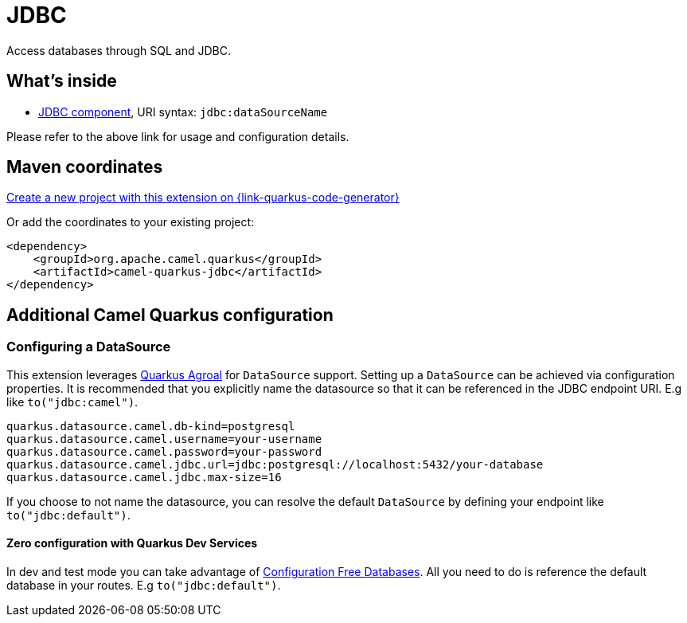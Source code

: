 // Do not edit directly!
// This file was generated by camel-quarkus-maven-plugin:update-extension-doc-page
[id="extensions-jdbc"]
= JDBC
:page-aliases: extensions/jdbc.adoc
:linkattrs:
:cq-artifact-id: camel-quarkus-jdbc
:cq-native-supported: true
:cq-status: Stable
:cq-status-deprecation: Stable
:cq-description: Access databases through SQL and JDBC.
:cq-deprecated: false
:cq-jvm-since: 0.0.1
:cq-native-since: 0.0.1

ifeval::[{doc-show-badges} == true]
[.badges]
[.badge-key]##JVM since##[.badge-supported]##0.0.1## [.badge-key]##Native since##[.badge-supported]##0.0.1##
endif::[]

Access databases through SQL and JDBC.

[id="extensions-jdbc-whats-inside"]
== What's inside

* xref:{cq-camel-components}::jdbc-component.adoc[JDBC component], URI syntax: `jdbc:dataSourceName`

Please refer to the above link for usage and configuration details.

[id="extensions-jdbc-maven-coordinates"]
== Maven coordinates

https://{link-quarkus-code-generator}/?extension-search=camel-quarkus-jdbc[Create a new project with this extension on {link-quarkus-code-generator}, window="_blank"]

Or add the coordinates to your existing project:

[source,xml]
----
<dependency>
    <groupId>org.apache.camel.quarkus</groupId>
    <artifactId>camel-quarkus-jdbc</artifactId>
</dependency>
----
ifeval::[{doc-show-user-guide-link} == true]
Check the xref:user-guide/index.adoc[User guide] for more information about writing Camel Quarkus applications.
endif::[]

[id="extensions-jdbc-additional-camel-quarkus-configuration"]
== Additional Camel Quarkus configuration

[id="extensions-configuration-configuring-a-datasource"]
=== Configuring a DataSource

This extension leverages https://quarkus.io/guides/datasource[Quarkus Agroal] for `DataSource` support. Setting up a `DataSource` can be achieved via configuration properties.
It is recommended that you explicitly name the datasource so that it can be referenced in the JDBC endpoint URI. E.g like `to("jdbc:camel")`.

[source,properties]
----
quarkus.datasource.camel.db-kind=postgresql
quarkus.datasource.camel.username=your-username
quarkus.datasource.camel.password=your-password
quarkus.datasource.camel.jdbc.url=jdbc:postgresql://localhost:5432/your-database
quarkus.datasource.camel.jdbc.max-size=16
----

If you choose to not name the datasource, you can resolve the default `DataSource` by defining your endpoint like `to("jdbc:default")`.

==== Zero configuration with Quarkus Dev Services

In dev and test mode you can take advantage of https://quarkus.io/guides/datasource#dev-services-configuration-free-databases[Configuration Free Databases]. All you need to do is reference the default database in your routes. E.g `to("jdbc:default")`.

